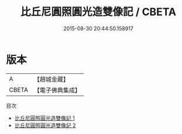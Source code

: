 #+TITLE: 比丘尼圓照圓光造雙像記 / CBETA

#+DATE: 2015-08-30 20:44:50.158917
* 版本
 |         A|【趙城金藏】  |
 |     CBETA|【電子佛典集成】|
目次
 - [[file:KR6k0127_001.txt][比丘尼圓照圓光造雙像記 1]]
 - [[file:KR6k0127_002.txt][比丘尼圓照圓光造雙像記 2]]

